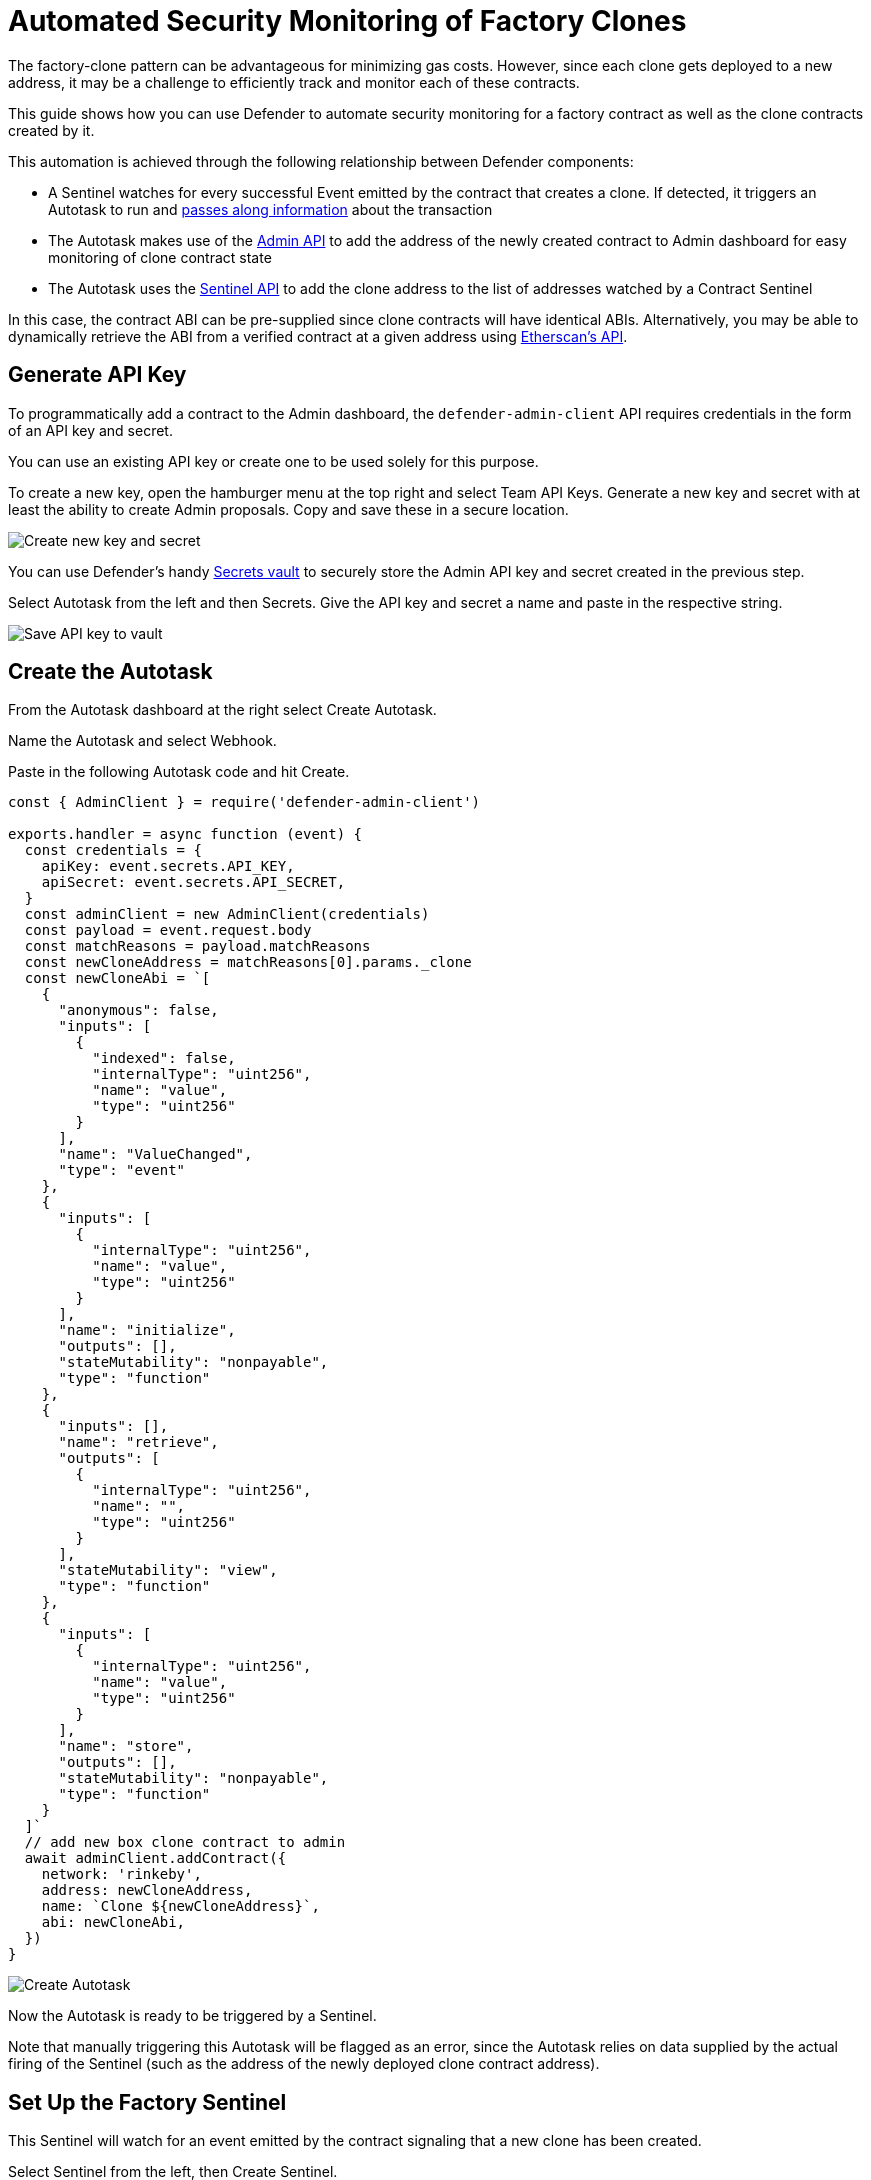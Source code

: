 # Automated Security Monitoring of Factory Clones 

The factory-clone pattern can be advantageous for minimizing gas costs. However, since each clone gets deployed to a new address, it may be a challenge to efficiently track and monitor each of these contracts.

This guide shows how you can use Defender to automate security monitoring for a factory contract as well as the clone contracts created by it.

This automation is achieved through the following relationship between Defender components:

* A Sentinel watches for every successful Event emitted by the contract that creates a clone. If detected, it triggers an Autotask to run and https://docs.openzeppelin.com/defender/sentinel#autotask_events[passes along information] about the transaction
* The Autotask makes use of the https://www.npmjs.com/package/defender-admin-client[Admin API] to add the address of the newly created contract to Admin dashboard for easy monitoring of clone contract state
* The Autotask uses the https://www.npmjs.com/package/defender-sentinel-client[Sentinel API] to add the clone address to the list of addresses watched by a Contract Sentinel

In this case, the contract ABI can be pre-supplied since clone contracts will have identical ABIs. Alternatively, you may be able to dynamically retrieve the ABI from a verified contract at a given address using https://docs.etherscan.io/api-endpoints/contracts[Etherscan’s API].

[[generate-api-key]]
== Generate API Key

To programmatically add a contract to the Admin dashboard, the `defender-admin-client` API requires credentials in the form of an API key and secret.

You can use an existing API key or create one to be used solely for this purpose.

To create a new key, open the hamburger menu at the top right and select Team API Keys. Generate a new key and secret with at least the ability to create Admin proposals. Copy and save these in a secure location.

image::guide-factory-new-api.png[Create new key and secret]

You can use Defender’s handy https://docs.openzeppelin.com/defender/autotasks#secrets[Secrets vault] to securely store the Admin API key and secret created in the previous step.

Select Autotask from the left and then Secrets. Give the API key and secret a name and paste in the respective string.

image::guide-factory-secrets.png[Save API key to vault]

[[create-autotask]]
== Create the Autotask

From the Autotask dashboard at the right select Create Autotask.

Name the Autotask and select Webhook.

Paste in the following Autotask code and hit Create.

[source,js]
----
const { AdminClient } = require('defender-admin-client')

exports.handler = async function (event) {
  const credentials = {
    apiKey: event.secrets.API_KEY,
    apiSecret: event.secrets.API_SECRET,
  }
  const adminClient = new AdminClient(credentials)
  const payload = event.request.body
  const matchReasons = payload.matchReasons
  const newCloneAddress = matchReasons[0].params._clone
  const newCloneAbi = `[
    {
      "anonymous": false,
      "inputs": [
        {
          "indexed": false,
          "internalType": "uint256",
          "name": "value",
          "type": "uint256"
        }
      ],
      "name": "ValueChanged",
      "type": "event"
    },
    {
      "inputs": [
        {
          "internalType": "uint256",
          "name": "value",
          "type": "uint256"
        }
      ],
      "name": "initialize",
      "outputs": [],
      "stateMutability": "nonpayable",
      "type": "function"
    },
    {
      "inputs": [],
      "name": "retrieve",
      "outputs": [
        {
          "internalType": "uint256",
          "name": "",
          "type": "uint256"
        }
      ],
      "stateMutability": "view",
      "type": "function"
    },
    {
      "inputs": [
        {
          "internalType": "uint256",
          "name": "value",
          "type": "uint256"
        }
      ],
      "name": "store",
      "outputs": [],
      "stateMutability": "nonpayable",
      "type": "function"
    }
  ]`
  // add new box clone contract to admin
  await adminClient.addContract({
    network: 'rinkeby',
    address: newCloneAddress,
    name: `Clone ${newCloneAddress}`,
    abi: newCloneAbi,
  })
}
----

image::guide-factory-create-autotask.png[Create Autotask]

Now the Autotask is ready to be triggered by a Sentinel.

Note that manually triggering this Autotask will be flagged as an error, since the Autotask relies on data supplied by the actual firing of the Sentinel (such as the address of the newly deployed clone contract address).

[[create-factory-sentinel]]
== Set Up the Factory Sentinel

This Sentinel will watch for an event emitted by the contract signaling that a new clone has been created.

Select Sentinel from the left, then Create Sentinel.

Leave the Sentinel Type as Contract.

Give it a name, such as "New Clone Event Detected"

Select the appropriate network.

If the factory contract is already loaded into the Admin dashboard, select the name of the contract from the Addresses dropdown. Otherwise, paste the contract address and ABI.

Leave the confirmation blocks at 1 for rapid detection or specify a higher block number for additional thoroughness.

Select Next.

image::guide-factory-contract-conditions.png[Specify contract Sentinel conditions]

Now comes the time to select the conditions that will trigger the Sentinel. Either function calls or event emissions can be monitored.

Select the event name for clone creation and leave the field blank to catch all emitted clone creation events. Select Next.

Under Execute an Autotask, Select the Autotask name created in the previous step.

As with any account action, the triggering of this Sentinel will be recorded in the Defender Logging. If you'd like, you can select a way of receiving notification when this Sentinel gets triggered. Simply select your choice from the Create New Notification.

Select Create.

image::guide-factory-create-factory-sentinel.png[Trigger Autotask from Sentinel]

[[test-clone-creation]]
== Do A Test Run

To test from the UI, select the factory contract from the Admin dashboard, navigate to New Proposal -> Admin action, and select the contract creation function along with an execution strategy that will work based on the contract's permissions.

Then on the next screen, verify the information and select Approve and Execute and pay the gas.

image::guide-factory-create-clone.png[Propose Admin action to create clone]

Head over to Logging to verify the status of the Admin proposal, the firing of the Sentinel, the execution of the Autotask, and finally the contract being added to the Admin dashboard.

image::guide-factory-logging-verify.png[Verify clone creation]

Navigate to Admin to see the new contract along with the others in the dashboard.

image::guide-factory-admin-clones.png[View clones in admin dashboard]

You'll need the address of a clone contract for the next step. Copy its address from its listing on the dashboard.

image::guide-factory-sentinel-clone.png[Copy clone address]

[[create-clone-sentinel]]
== Create Sentinel to Monitor Clone Contracts

Now that you have a clone contract to serve as a template for all future clone contracts, it's time to create a Sentinel.

From the panel on the left, select Sentinel → Create Sentinel.

Name the Sentinel, select the appropriate network, and paste the contract address of the clone.

The ABI of verified contracts will be automatically imported. Otherwise, paste in the contract’s ABI and leave the block verification at 1 unless additional thoroughness is required.

Click Next, then select the parameters you would like to monitor for. For the Box example, we will monitor for a change in stored value.

An Autotask can be used here if fine-grained filtering is needed.

Select Next and then select the desired notification method.

Finally, select Create Sentinel.

In its current state, the Sentinel monitors a single clone contract for changes in value. However, Contract Sentinels can monitor multiple addresses, provided they adhere to the same ABI.

In the next step, you will add an additional component to the existing Autotask that makes use of the Sentinel API to push additional contract addresses to the array of contracts being monitored by this Sentinel.

[[autotask-sentinel-clone]]
== Add Sentinel Code to Autotask

Add the https://github.com/offgridauthor/defender-admin-autoadd/blob/main/autotasks/index.js[following code] to the Autotask that was created previously:

[source,js]
----
const { SentinelClient } = require('defender-sentinel-client')
----

The same API key used by `defender-admin-client` can be used, provided the key has the necessary permissions for editing Sentinels.

Note that the `subscriberId` variable refers to the ID of the Sentinel. You can find this value by:

* querying the list of created Sentinels with `await client.list();`
* reviewing the Logging (if the Sentinel has been fired)
* grabbing the last part of the Sentinel's URL

Inside the handler, add the code listed below.

[source,js]
----
const sentinelClient = new SentinelClient(credentials)
const subscriberId = '1cf990de-ebb3-4255-8c12-67eec8fbbfa7'
const sentinel = await sentinelClient.get(subscriberId)
const subscribedAddresses = sentinel.addressRules[0].addresses
subscribedAddresses.push(newCloneAddress)
await sentinelClient.update(subscriberId, { addresses: subscribedAddresses })
----

Hit Save Changes.

Now when the Autotask runs, not only will it add the contract to the Admin dashboard, it will also add the newly created clone contract to the array of addresses being monitored by the Contract Sentinel.

To verify, create an additional Box clone contract from the factory. In Logging you will see the series of steps have been successfully triggered.

image::guide-factory-logging-sentinels.png[Verify Autotask firing in Logging]

image::guide-factory-verify-sentinel-addresses.png[Verify addresses added to Contract Sentinel]

## Resources

* https://docs.openzeppelin.com/defender/[Documentation]
* https://github.com/offgridauthor/defender-admin-autoadd[Demo repo]

